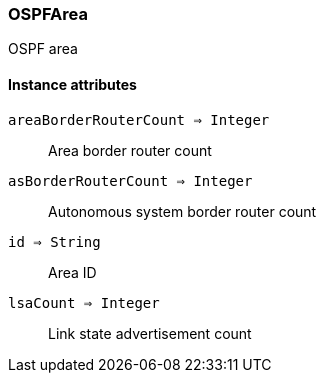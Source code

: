 [.nxsl-class]
[[class-ospfarea]]
=== OSPFArea

OSPF area 

==== Instance attributes

`areaBorderRouterCount => Integer`::
Area border router count

`asBorderRouterCount => Integer`::
Autonomous system border router count

`id => String`::
Area ID

`lsaCount => Integer`::
Link state advertisement count